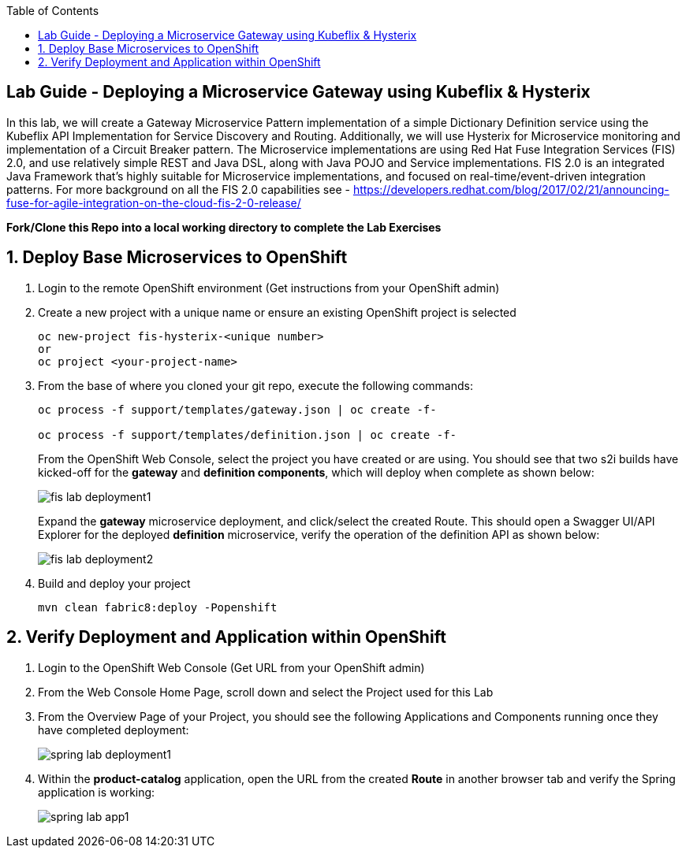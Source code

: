 :noaudio:
:scrollbar:
:data-uri:
:toc2:

== Lab Guide - Deploying a Microservice Gateway using Kubeflix & Hysterix

In this lab, we will create a Gateway Microservice Pattern implementation of a simple Dictionary Definition service using the Kubeflix API Implementation for Service Discovery and Routing.  Additionally, we will use Hysterix for Microservice monitoring and implementation of a Circuit Breaker pattern.  The Microservice implementations are using Red Hat Fuse Integration Services (FIS) 2.0, and use relatively simple REST and Java DSL, along with Java POJO and Service implementations.  FIS 2.0 is an integrated Java Framework that's highly suitable for Microservice implementations, and focused on real-time/event-driven integration patterns.  For more background on all the FIS 2.0 capabilities see - https://developers.redhat.com/blog/2017/02/21/announcing-fuse-for-agile-integration-on-the-cloud-fis-2-0-release/

*Fork/Clone this Repo into a local working directory to complete the Lab Exercises*

:numbered:

== Deploy Base Microservices to OpenShift

1. Login to the remote OpenShift environment (Get instructions from your OpenShift admin)

1. Create a new project with a unique name or ensure an existing OpenShift project is selected 
+
    oc new-project fis-hysterix-<unique number>
    or
    oc project <your-project-name>

1. From the base of where you cloned your git repo, execute the following commands:
+
[source,bash]
----
oc process -f support/templates/gateway.json | oc create -f-

oc process -f support/templates/definition.json | oc create -f-
----
+
From the OpenShift Web Console, select the project you have created or are using.  You should see that two s2i builds have kicked-off for the *gateway* and *definition components*, which will deploy when complete as shown below:
+
image::https://github.com/ghoelzer-rht/fis-hystrix/blob/master/images/fis-lab-deployment1.png[]
+

Expand the *gateway* microservice deployment, and click/select the created Route.  This should open a Swagger UI/API Explorer for the deployed *definition* microservice, verify the operation of the definition API as shown below:
+
image::https://github.com/ghoelzer-rht/fis-hystrix/blob/master/images/fis-lab-deployment2.png[]

1. Build and deploy your project
+
    mvn clean fabric8:deploy -Popenshift

== Verify Deployment and Application within OpenShift

1. Login to the OpenShift Web Console (Get URL from your OpenShift admin)

1. From the Web Console Home Page, scroll down and select the Project used for this Lab

1. From the Overview Page of your Project, you should see the following Applications and Components running once they have completed deployment:
+
image::https://github.com/ghoelzer-rht/ocp-rhoar-spring/blob/master/lab/images/spring-lab-deployment1.png[]

1. Within the *product-catalog* application, open the URL from the created *Route* in another browser tab and verify the Spring application is working:
+
image::https://github.com/ghoelzer-rht/ocp-rhoar-spring/blob/master/lab/images/spring-lab-app1.png[]
